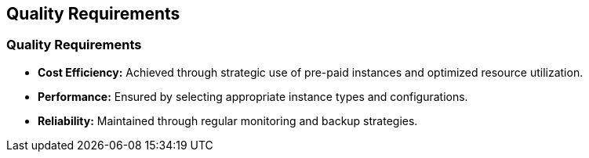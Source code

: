 ifndef::imagesdir[:imagesdir: ../images]

[[section-quality-scenarios]]
== Quality Requirements

### Quality Requirements
- **Cost Efficiency:** Achieved through strategic use of pre-paid instances and optimized resource utilization.
- **Performance:** Ensured by selecting appropriate instance types and configurations.
- **Reliability:** Maintained through regular monitoring and backup strategies.

